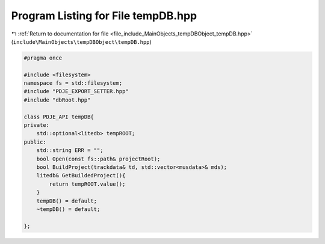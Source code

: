 
.. _program_listing_file_include_MainObjects_tempDBObject_tempDB.hpp:

Program Listing for File tempDB.hpp
===================================

|exhale_lsh| :ref:`Return to documentation for file <file_include_MainObjects_tempDBObject_tempDB.hpp>` (``include\MainObjects\tempDBObject\tempDB.hpp``)

.. |exhale_lsh| unicode:: U+021B0 .. UPWARDS ARROW WITH TIP LEFTWARDS

.. code-block:: cpp

   #pragma once
   
   #include <filesystem>
   namespace fs = std::filesystem;
   #include "PDJE_EXPORT_SETTER.hpp"
   #include "dbRoot.hpp"
   
   class PDJE_API tempDB{
   private:
       std::optional<litedb> tempROOT;
   public:
       std::string ERR = "";
       bool Open(const fs::path& projectRoot);
       bool BuildProject(trackdata& td, std::vector<musdata>& mds);
       litedb& GetBuildedProject(){
           return tempROOT.value();
       }
       tempDB() = default;
       ~tempDB() = default;
       
   };
